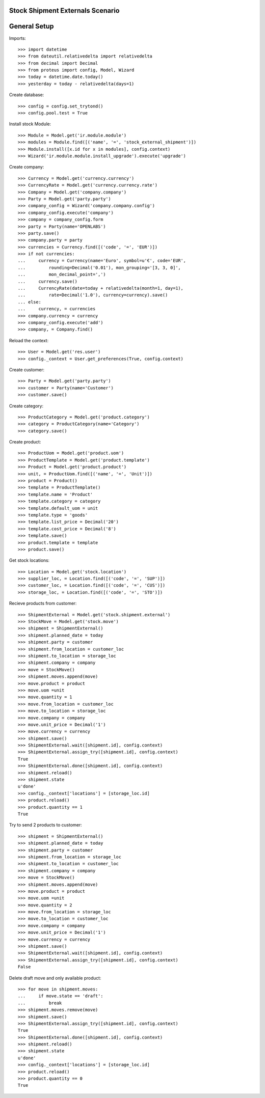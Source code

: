 =================================
Stock Shipment Externals Scenario
=================================

=============
General Setup
=============

Imports::

    >>> import datetime
    >>> from dateutil.relativedelta import relativedelta
    >>> from decimal import Decimal
    >>> from proteus import config, Model, Wizard
    >>> today = datetime.date.today()
    >>> yesterday = today - relativedelta(days=1)

Create database::

    >>> config = config.set_trytond()
    >>> config.pool.test = True

Install stock Module::

    >>> Module = Model.get('ir.module.module')
    >>> modules = Module.find([('name', '=', 'stock_external_shipment')])
    >>> Module.install([x.id for x in modules], config.context)
    >>> Wizard('ir.module.module.install_upgrade').execute('upgrade')

Create company::

    >>> Currency = Model.get('currency.currency')
    >>> CurrencyRate = Model.get('currency.currency.rate')
    >>> Company = Model.get('company.company')
    >>> Party = Model.get('party.party')
    >>> company_config = Wizard('company.company.config')
    >>> company_config.execute('company')
    >>> company = company_config.form
    >>> party = Party(name='OPENLABS')
    >>> party.save()
    >>> company.party = party
    >>> currencies = Currency.find([('code', '=', 'EUR')])
    >>> if not currencies:
    ...     currency = Currency(name='Euro', symbol=u'€', code='EUR',
    ...         rounding=Decimal('0.01'), mon_grouping='[3, 3, 0]',
    ...         mon_decimal_point=',')
    ...     currency.save()
    ...     CurrencyRate(date=today + relativedelta(month=1, day=1),
    ...         rate=Decimal('1.0'), currency=currency).save()
    ... else:
    ...     currency, = currencies
    >>> company.currency = currency
    >>> company_config.execute('add')
    >>> company, = Company.find()

Reload the context::

    >>> User = Model.get('res.user')
    >>> config._context = User.get_preferences(True, config.context)

Create customer::

    >>> Party = Model.get('party.party')
    >>> customer = Party(name='Customer')
    >>> customer.save()

Create category::

    >>> ProductCategory = Model.get('product.category')
    >>> category = ProductCategory(name='Category')
    >>> category.save()

Create product::

    >>> ProductUom = Model.get('product.uom')
    >>> ProductTemplate = Model.get('product.template')
    >>> Product = Model.get('product.product')
    >>> unit, = ProductUom.find([('name', '=', 'Unit')])
    >>> product = Product()
    >>> template = ProductTemplate()
    >>> template.name = 'Product'
    >>> template.category = category
    >>> template.default_uom = unit
    >>> template.type = 'goods'
    >>> template.list_price = Decimal('20')
    >>> template.cost_price = Decimal('8')
    >>> template.save()
    >>> product.template = template
    >>> product.save()

Get stock locations::

    >>> Location = Model.get('stock.location')
    >>> supplier_loc, = Location.find([('code', '=', 'SUP')])
    >>> customer_loc, = Location.find([('code', '=', 'CUS')])
    >>> storage_loc, = Location.find([('code', '=', 'STO')])

Recieve products from customer::

    >>> ShipmentExternal = Model.get('stock.shipment.external')
    >>> StockMove = Model.get('stock.move')
    >>> shipment = ShipmentExternal()
    >>> shipment.planned_date = today
    >>> shipment.party = customer
    >>> shipment.from_location = customer_loc
    >>> shipment.to_location = storage_loc
    >>> shipment.company = company
    >>> move = StockMove()
    >>> shipment.moves.append(move)
    >>> move.product = product
    >>> move.uom =unit
    >>> move.quantity = 1
    >>> move.from_location = customer_loc
    >>> move.to_location = storage_loc
    >>> move.company = company
    >>> move.unit_price = Decimal('1')
    >>> move.currency = currency
    >>> shipment.save()
    >>> ShipmentExternal.wait([shipment.id], config.context)
    >>> ShipmentExternal.assign_try([shipment.id], config.context)
    True
    >>> ShipmentExternal.done([shipment.id], config.context)
    >>> shipment.reload()
    >>> shipment.state
    u'done'
    >>> config._context['locations'] = [storage_loc.id]
    >>> product.reload()
    >>> product.quantity == 1
    True

Try to send 2 products to customer::

    >>> shipment = ShipmentExternal()
    >>> shipment.planned_date = today
    >>> shipment.party = customer
    >>> shipment.from_location = storage_loc
    >>> shipment.to_location = customer_loc
    >>> shipment.company = company
    >>> move = StockMove()
    >>> shipment.moves.append(move)
    >>> move.product = product
    >>> move.uom =unit
    >>> move.quantity = 2
    >>> move.from_location = storage_loc
    >>> move.to_location = customer_loc
    >>> move.company = company
    >>> move.unit_price = Decimal('1')
    >>> move.currency = currency
    >>> shipment.save()
    >>> ShipmentExternal.wait([shipment.id], config.context)
    >>> ShipmentExternal.assign_try([shipment.id], config.context)
    False

Delete draft move and only available product::

    >>> for move in shipment.moves:
    ...     if move.state == 'draft':
    ...         break
    >>> shipment.moves.remove(move)
    >>> shipment.save()
    >>> ShipmentExternal.assign_try([shipment.id], config.context)
    True
    >>> ShipmentExternal.done([shipment.id], config.context)
    >>> shipment.reload()
    >>> shipment.state
    u'done'
    >>> config._context['locations'] = [storage_loc.id]
    >>> product.reload()
    >>> product.quantity == 0
    True
